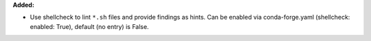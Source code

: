 **Added:**

* Use shellcheck to lint ``*.sh`` files and provide findings as hints. Can be
  enabled via conda-forge.yaml (shellcheck: enabled: True), default (no entry)
  is False.
